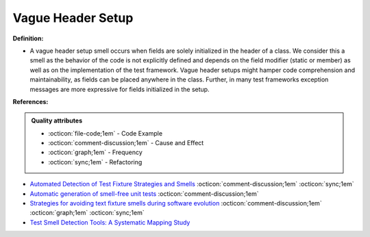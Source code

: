 Vague Header Setup
^^^^^
**Definition:**

* A vague header setup smell occurs when fields are solely initialized in the header of a class. We consider this a smell as the behavior of the code is not explicitly defined and depends on the field modifier (static or member) as well as on the implementation of the test framework. Vague header setups might hamper code comprehension and maintainability, as fields can be placed anywhere in the class. Further, in many test frameworks exception messages are more expressive for fields initialized in the setup.


**References:**

.. admonition:: Quality attributes

    * :octicon:`file-code;1em` -  Code Example
    * :octicon:`comment-discussion;1em` -  Cause and Effect
    * :octicon:`graph;1em` -  Frequency
    * :octicon:`sync;1em` -  Refactoring

* `Automated Detection of Test Fixture Strategies and Smells <https://ieeexplore.ieee.org/document/6569744>`_ :octicon:`comment-discussion;1em` :octicon:`sync;1em`
* `Automatic generation of smell-free unit tests <https://repositorio.ul.pt/handle/10451/56819>`_ :octicon:`comment-discussion;1em`
* `Strategies for avoiding text fixture smells during software evolution <https://ieeexplore.ieee.org/document/6624053>`_ :octicon:`comment-discussion;1em` :octicon:`graph;1em` :octicon:`sync;1em`
* `Test Smell Detection Tools: A Systematic Mapping Study <https://dl.acm.org/doi/10.1145/3463274.3463335>`_

